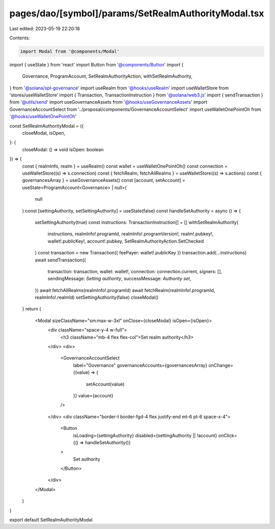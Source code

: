 pages/dao/[symbol]/params/SetRealmAuthorityModal.tsx
====================================================

Last edited: 2023-05-19 22:20:18

Contents:

.. code-block:: tsx

    import Modal from '@components/Modal'
import { useState } from 'react'
import Button from '@components/Button'
import {
  Governance,
  ProgramAccount,
  SetRealmAuthorityAction,
  withSetRealmAuthority,
} from '@solana/spl-governance'
import useRealm from '@hooks/useRealm'
import useWalletStore from 'stores/useWalletStore'
import { Transaction, TransactionInstruction } from '@solana/web3.js'
import { sendTransaction } from '@utils/send'
import useGovernanceAssets from '@hooks/useGovernanceAssets'
import GovernanceAccountSelect from '../proposal/components/GovernanceAccountSelect'
import useWalletOnePointOh from '@hooks/useWalletOnePointOh'

const SetRealmAuthorityModal = ({
  closeModal,
  isOpen,
}: {
  closeModal: () => void
  isOpen: boolean
}) => {
  const { realmInfo, realm } = useRealm()
  const wallet = useWalletOnePointOh()
  const connection = useWalletStore((s) => s.connection)
  const { fetchRealm, fetchAllRealms } = useWalletStore((s) => s.actions)
  const { governancesArray } = useGovernanceAssets()
  const [account, setAccount] = useState<ProgramAccount<Governance> | null>(
    null
  )
  const [settingAuthority, setSettingAuthority] = useState(false)
  const handleSetAuthority = async () => {
    setSettingAuthority(true)
    const instructions: TransactionInstruction[] = []
    withSetRealmAuthority(
      instructions,
      realmInfo!.programId,
      realmInfo!.programVersion!,
      realm!.pubkey!,
      wallet!.publicKey!,
      account!.pubkey,
      SetRealmAuthorityAction.SetChecked
    )
    const transaction = new Transaction({ feePayer: wallet!.publicKey })
    transaction.add(...instructions)
    await sendTransaction({
      transaction: transaction,
      wallet: wallet!,
      connection: connection.current,
      signers: [],
      sendingMessage: `Setting authority`,
      successMessage: `Authority set`,
    })
    await fetchAllRealms(realmInfo!.programId)
    await fetchRealm(realmInfo!.programId, realmInfo!.realmId)
    setSettingAuthority(false)
    closeModal()
  }
  return (
    <Modal sizeClassName="sm:max-w-3xl" onClose={closeModal} isOpen={isOpen}>
      <div className="space-y-4 w-full">
        <h3 className="mb-4 flex flex-col">Set realm authority</h3>
      </div>
      <div>
        <GovernanceAccountSelect
          label="Governance"
          governanceAccounts={governancesArray}
          onChange={(value) => {
            setAccount(value)
          }}
          value={account}
        />
      </div>
      <div className="border-t border-fgd-4 flex justify-end mt-6 pt-6 space-x-4">
        <Button
          isLoading={settingAuthority}
          disabled={settingAuthority || !account}
          onClick={() => handleSetAuthority()}
        >
          Set authority
        </Button>
      </div>
    </Modal>
  )
}

export default SetRealmAuthorityModal


